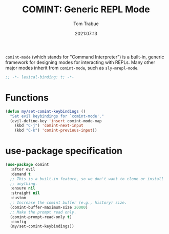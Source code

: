 #+title:    COMINT: Generic REPL Mode
#+author:   Tom Trabue
#+email:    tom.trabue@gmail.com
#+date:     2021:07:13
#+property: header-args:emacs-lisp :lexical t
#+tags:
#+STARTUP: fold

=comint-mode= (which stands for "Command Interpreter") is a built-in, generic
framework for designing modes for interacting with REPLs. Many other major modes
inherit from =comint-mode=, such as =sly-mrepl-mode=.

#+begin_src emacs-lisp :tangle yes
  ;; -*- lexical-binding: t; -*-

  #+end_src

* Functions
  #+begin_src emacs-lisp :tangle yes
    (defun my/set-comint-keybindings ()
      "Set evil keybindings for `comint-mode'."
      (evil-define-key 'insert comint-mode-map
        (kbd "C-j") 'comint-next-input
        (kbd "C-k") 'comint-previous-input))
  #+end_src

* use-package specification
#+begin_src emacs-lisp :tangle yes
  (use-package comint
    :after evil
    :demand t
    ;; This is a built-in feature, so we don't want to clone or install
    ;; anything.
    :ensure nil
    :straight nil
    :custom
    ;; Increase the comint buffer (e.g., history) size.
    (comint-buffer-maximum-size 20000)
    ;; Make the prompt read only.
    (comint-prompt-read-only t)
    :config
    (my/set-comint-keybindings))
#+end_src
